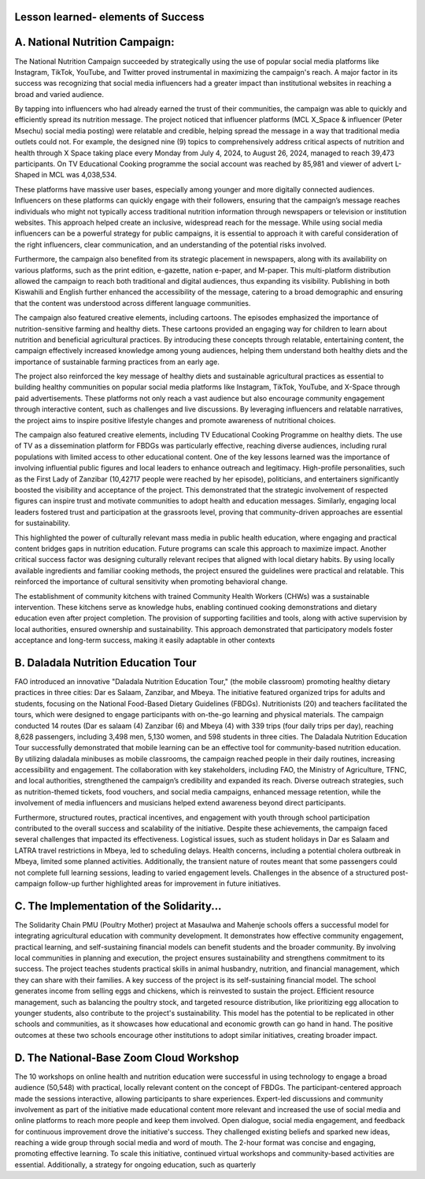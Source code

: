 Lesson learned- elements of Success
----


A. National Nutrition Campaign:
--------------------------------
The National Nutrition Campaign succeeded by strategically using the use of popular social media platforms like 
Instagram, TikTok, YouTube, and Twitter proved instrumental in maximizing the campaign's reach. A major factor 
in its success was recognizing that social media influencers had a greater impact than institutional websites in reaching 
a broad and varied audience. 

By tapping into influencers who had already earned the trust of their communities, the 
campaign was able to quickly and efficiently spread its nutrition message. The project noticed that influencer platforms 
(MCL X_Space & influencer (Peter Msechu) social media posting) were relatable and credible, helping spread the 
message in a way that traditional media outlets could not. For example, the designed nine (9) topics to 
comprehensively address critical aspects of nutrition and health through X Space taking place every Monday from 
July 4, 2024, to August 26, 2024, managed to reach 39,473 participants. On TV Educational Cooking programme the 
social account was reached by 85,981 and viewer of advert L- Shaped in MCL was 4,038,534. 

These platforms have massive user bases, especially among younger and more digitally connected audiences. Influencers on these 
platforms can quickly engage with their followers, ensuring that the campaign’s message reaches individuals who 
might not typically access traditional nutrition information through newspapers or television or institution websites. 
This approach helped create an inclusive, widespread reach for the message. While using social media influencers can 
be a powerful strategy for public campaigns, it is essential to approach it with careful consideration of the right 
influencers, clear communication, and an understanding of the potential risks involved.


Furthermore, the campaign also benefited from its strategic placement in newspapers, along with its availability on 
various platforms, such as the print edition, e-gazette, nation e-paper, and M-paper. This multi-platform distribution 
allowed the campaign to reach both traditional and digital audiences, thus expanding its visibility. Publishing in both 
Kiswahili and English further enhanced the accessibility of the message, catering to a broad demographic and ensuring 
that the content was understood across different language communities.


The campaign also featured creative elements, including cartoons. The episodes emphasized the importance of 
nutrition-sensitive farming and healthy diets. These cartoons provided an engaging way for children to learn about 
nutrition and beneficial agricultural practices. By introducing these concepts through relatable, entertaining content, 
the campaign effectively increased knowledge among young audiences, helping them understand both healthy diets 
and the importance of sustainable farming practices from an early age. 


The project also reinforced the key message of healthy diets and sustainable agricultural practices as essential to 
building healthy communities on popular social media platforms like Instagram, TikTok, YouTube, and X-Space 
through paid advertisements. These platforms not only reach a vast audience but also encourage community 
engagement through interactive content, such as challenges and live discussions. By leveraging influencers and 
relatable narratives, the project aims to inspire positive lifestyle changes and promote awareness of nutritional choices.


The campaign also featured creative elements, including TV Educational Cooking Programme on healthy diets. The 
use of TV as a dissemination platform for FBDGs was particularly effective, reaching diverse audiences, including 
rural populations with limited access to other educational content. One of the key lessons learned was the importance 
of involving influential public figures and local leaders to enhance outreach and legitimacy. High-profile personalities, 
such as the First Lady of Zanzibar (10,42717 people were reached by her episode), politicians, and entertainers 
significantly boosted the visibility and acceptance of the project. This demonstrated that the strategic involvement of 
respected figures can inspire trust and motivate communities to adopt health and education messages. Similarly, 
engaging local leaders fostered trust and participation at the grassroots level, proving that community-driven 
approaches are essential for sustainability.


This highlighted the power of culturally relevant mass media in public health education, where engaging and practical 
content bridges gaps in nutrition education. Future programs can scale this approach to maximize impact. Another 
critical success factor was designing culturally relevant recipes that aligned with local dietary habits. By using locally 
available ingredients and familiar cooking methods, the project ensured the guidelines were practical and relatable. 
This reinforced the importance of cultural sensitivity when promoting behavioral change.


The establishment of community kitchens with trained Community Health Workers (CHWs) was a sustainable 
intervention. These kitchens serve as knowledge hubs, enabling continued cooking demonstrations and dietary 
education even after project completion. The provision of supporting facilities and tools, along with active supervision 
by local authorities, ensured ownership and sustainability. This approach demonstrated that participatory models foster 
acceptance and long-term success, making it easily adaptable in other contexts

B. Daladala Nutrition Education Tour
-----------------------------------

FAO introduced an innovative "Daladala Nutrition Education Tour," (the mobile classroom) promoting healthy dietary 
practices in three cities: Dar es Salaam, Zanzibar, and Mbeya. The initiative featured organized trips for adults and 
students, focusing on the National Food-Based Dietary Guidelines (FBDGs). Nutritionists (20) and teachers facilitated 
the tours, which were designed to engage participants with on-the-go learning and physical materials. The campaign 
conducted 14 routes (Dar es salaam (4) Zanzibar (6) and Mbeya (4) with 339 trips (four daily trips per day), reaching 
8,628 passengers, including 3,498 men, 5,130 women, and 598 students in three cities. 
The Daladala Nutrition Education Tour successfully demonstrated that mobile learning can be an effective tool for 
community-based nutrition education. By utilizing daladala minibuses as mobile classrooms, the campaign reached 
people in their daily routines, increasing accessibility and engagement. The collaboration with key stakeholders, 
including FAO, the Ministry of Agriculture, TFNC, and local authorities, strengthened the campaign’s credibility and 
expanded its reach. Diverse outreach strategies, such as nutrition-themed tickets, food vouchers, and social media 
campaigns, enhanced message retention, while the involvement of media influencers and musicians helped extend 
awareness beyond direct participants. 

Furthermore, structured routes, practical incentives, and engagement with youth 
through school participation contributed to the overall success and scalability of the initiative.
Despite these achievements, the campaign faced several challenges that impacted its effectiveness. Logistical issues, 
such as student holidays in Dar es Salaam and LATRA travel restrictions in Mbeya, led to scheduling delays. Health 
concerns, including a potential cholera outbreak in Mbeya, limited some planned activities. Additionally, the transient 
nature of routes meant that some passengers could not complete full learning sessions, leading to varied engagement 
levels. Challenges in the absence of a structured post-campaign follow-up further highlighted areas for improvement 
in future initiatives.


C. The Implementation of the Solidarity...
---------------------------------------

The Solidarity Chain PMU (Poultry Mother) project at Masaulwa and Mahenje schools offers a successful model for 
integrating agricultural education with community development. It demonstrates how effective community 
engagement, practical learning, and self-sustaining financial models can benefit students and the broader community. 
By involving local communities in planning and execution, the project ensures sustainability and strengthens 
commitment to its success. The project teaches students practical skills in animal husbandry, nutrition, and financial 
management, which they can share with their families.
A key success of the project is its self-sustaining financial model. The school generates income from selling eggs and 
chickens, which is reinvested to sustain the project. Efficient resource management, such as balancing the poultry 
stock, and targeted resource distribution, like prioritizing egg allocation to younger students, also contribute to the 
project's sustainability. This model has the potential to be replicated in other schools and communities, as it showcases 
how educational and economic growth can go hand in hand. The positive outcomes at these two schools encourage 
other institutions to adopt similar initiatives, creating broader impact.

D. The National-Base Zoom Cloud Workshop
---------------------------------------

The 10 workshops on online health and nutrition education were successful in using technology to engage a broad 
audience (50,548) with practical, locally relevant content on the concept of FBDGs. The participant-centered approach 
made the sessions interactive, allowing participants to share experiences. Expert-led discussions and community 
involvement as part of the initiative made educational content more relevant and increased the use of social media and 
online platforms to reach more people and keep them involved. Open dialogue, social media engagement, and 
feedback for continuous improvement drove the initiative's success. They challenged existing beliefs and sparked new 
ideas, reaching a wide group through social media and word of mouth. The 2-hour format was concise and engaging, 
promoting effective learning. To scale this initiative, continued virtual workshops and community-based activities are 
essential. Additionally, a strategy for ongoing education, such as quarterly 
